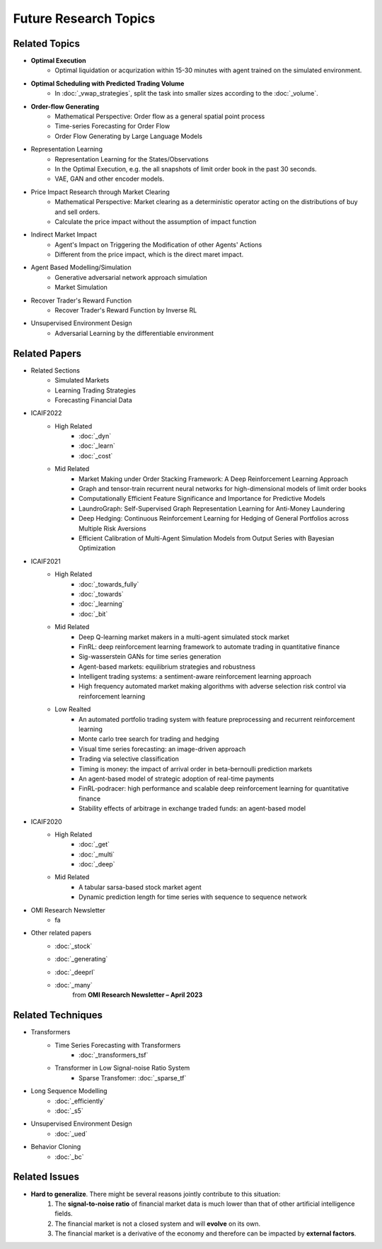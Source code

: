 Future Research Topics
=====

**************
Related Topics
**************

* **Optimal Execution**
   * Optimal liquidation or acqurization within 15-30 minutes with agent trained on the simulated environment.
* **Optimal Scheduling with Predicted Trading Volume**
   * In :doc:`_vwap_strategies`, split the task into smaller sizes according to the :doc:`_volume`.
* **Order-flow Generating**
   * Mathematical Perspective: Order flow as a general spatial point process
   * Time-series Forecasting for Order Flow
   * Order Flow Generating by Large Language Models
* Representation Learning
   * Representation Learning for the States/Observations
   * In the Optimal Execution, e.g. the all snapshots of limit order book in the past 30 seconds.
   * VAE, GAN and other encoder models.
* Price Impact Research through Market Clearing
   * Mathematical Perspective: Market clearing as a deterministic operator acting on the distributions of buy and sell orders.
   * Calculate the price impact without the assumption of impact function
* Indirect Market Impact
   * Agent's Impact on Triggering the Modification of other Agents' Actions
   * Different from the price impact, which is the direct maret impact.
* Agent Based Modelling/Simulation
   * Generative adversarial network approach simulation
   * Market Simulation
* Recover Trader's Reward Function
   * Recover Trader's Reward Function by Inverse RL
* Unsupervised Environment Design
   * Adversarial Learning by the differentiable environment


**************
Related Papers
**************

* Related Sections
   * Simulated Markets
   * Learning Trading Strategies
   * Forecasting Financial Data
* ICAIF2022
   * High Related
       * :doc:`_dyn`
       * :doc:`_learn`
       * :doc:`_cost`
   * Mid Related
       * Market Making under Order Stacking Framework: A Deep Reinforcement Learning Approach
       * Graph and tensor-train recurrent neural networks for high-dimensional models of limit order books
       * Computationally Efficient Feature Significance and Importance for Predictive Models
       * LaundroGraph: Self-Supervised Graph Representation Learning for Anti-Money Laundering
       * Deep Hedging: Continuous Reinforcement Learning for Hedging of General Portfolios across Multiple Risk Aversions
       * Efficient Calibration of Multi-Agent Simulation Models from Output Series with Bayesian Optimization
* ICAIF2021
   * High Related
      * :doc:`_towards_fully`
      * :doc:`_towards`
      * :doc:`_learning`
      * :doc:`_bit`
   * Mid Related
      * Deep Q-learning market makers in a multi-agent simulated stock market
      * FinRL: deep reinforcement learning framework to automate trading in quantitative finance
      * Sig-wasserstein GANs for time series generation
      * Agent-based markets: equilibrium strategies and robustness
      * Intelligent trading systems: a sentiment-aware reinforcement learning approach
      * High frequency automated market making algorithms with adverse selection risk control via reinforcement learning
   * Low Realted
      * An automated portfolio trading system with feature preprocessing and recurrent reinforcement learning
      * Monte carlo tree search for trading and hedging
      * Visual time series forecasting: an image-driven approach
      * Trading via selective classification
      * Timing is money: the impact of arrival order in beta-bernoulli prediction markets
      * An agent-based model of strategic adoption of real-time payments
      * FinRL-podracer: high performance and scalable deep reinforcement learning for quantitative finance
      * Stability effects of arbitrage in exchange traded funds: an agent-based model
* ICAIF2020
   * High Related
      * :doc:`_get`
      * :doc:`_multi`
      * :doc:`_deep`
   * Mid Related
      * A tabular sarsa-based stock market agent
      * Dynamic prediction length for time series with sequence to sequence network
* OMI Research Newsletter
   * fa
* Other related papers
   * :doc:`_stock`
   * :doc:`_generating`
   * :doc:`_deeprl`
   * :doc:`_many` 
      | from **OMI Research Newsletter – April 2023**



**************
Related Techniques
**************
* Transformers
   * Time Series Forecasting with Transformers
      * :doc:`_transformers_tsf`
   * Transformer in Low Signal-noise Ratio System
      * Sparse Transfomer: :doc:`_sparse_tf`
* Long Sequence Modelling
   * :doc:`_efficiently`
   * :doc:`_s5`
* Unsupervised Environment Design
   * :doc:`_ued`
* Behavior Cloning
   * :doc:`_bc`


**************
Related Issues
**************
* **Hard to generalize**. There might be several reasons jointly contribute to this situation:
   1. The **signal-to-noise ratio** of financial market data is much lower than that of other artificial intelligence fields.
   2. The financial market is not a closed system and will **evolve** on its own.
   3. The financial market is a derivative of the economy and therefore can be impacted by **external factors**.
